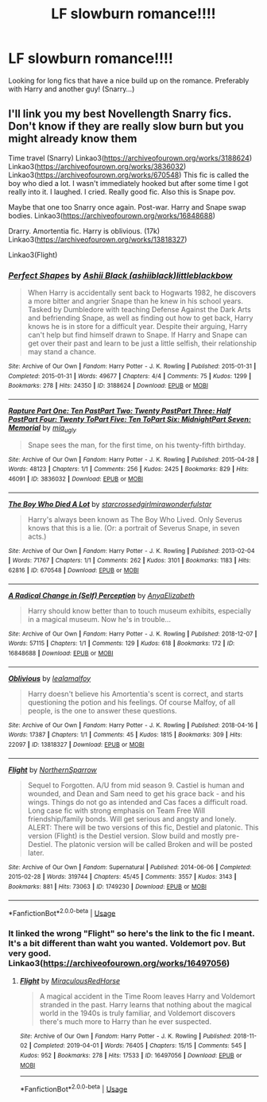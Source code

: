 #+TITLE: LF slowburn romance!!!!

* LF slowburn romance!!!!
:PROPERTIES:
:Author: _fletcher17
:Score: 0
:DateUnix: 1585275359.0
:DateShort: 2020-Mar-27
:FlairText: Request
:END:
Looking for long fics that have a nice build up on the romance. Preferably with Harry and another guy! (Snarry...)


** I'll link you my best Novellength Snarry fics. Don't know if they are really slow burn but you might already know them

Time travel (Snarry) Linkao3([[https://archiveofourown.org/works/3188624]]) Linkao3([[https://archiveofourown.org/works/3836032]]) Linkao3([[https://archiveofourown.org/works/670548]]) This fic is called the boy who died a lot. I wasn't immediately hooked but after some time I got really into it. I laughed. I cried. Really good fic. Also this is Snape pov.

Maybe that one too Snarry once again. Post-war. Harry and Snape swap bodies. Linkao3([[https://archiveofourown.org/works/16848688]])

Drarry. Amortentia fic. Harry is oblivious. (17k) Linkao3([[https://archiveofourown.org/works/13818327]])

Linkao3(Flight)
:PROPERTIES:
:Author: Quine_
:Score: 1
:DateUnix: 1585304579.0
:DateShort: 2020-Mar-27
:END:

*** [[https://archiveofourown.org/works/3188624][*/Perfect Shapes/*]] by [[https://www.archiveofourown.org/users/ashiiblack/pseuds/Ashii%20Black/users/littleblackbow/pseuds/littleblackbow][/Ashii Black (ashiiblack)littleblackbow/]]

#+begin_quote
  When Harry is accidentally sent back to Hogwarts 1982, he discovers a more bitter and angrier Snape than he knew in his school years. Tasked by Dumbledore with teaching Defense Against the Dark Arts and befriending Snape, as well as finding out how to get back, Harry knows he is in store for a difficult year. Despite their arguing, Harry can't help but find himself drawn to Snape. If Harry and Snape can get over their past and learn to be just a little selfish, their relationship may stand a chance.
#+end_quote

^{/Site/:} ^{Archive} ^{of} ^{Our} ^{Own} ^{*|*} ^{/Fandom/:} ^{Harry} ^{Potter} ^{-} ^{J.} ^{K.} ^{Rowling} ^{*|*} ^{/Published/:} ^{2015-01-31} ^{*|*} ^{/Completed/:} ^{2015-01-31} ^{*|*} ^{/Words/:} ^{49677} ^{*|*} ^{/Chapters/:} ^{4/4} ^{*|*} ^{/Comments/:} ^{75} ^{*|*} ^{/Kudos/:} ^{1299} ^{*|*} ^{/Bookmarks/:} ^{278} ^{*|*} ^{/Hits/:} ^{24350} ^{*|*} ^{/ID/:} ^{3188624} ^{*|*} ^{/Download/:} ^{[[https://archiveofourown.org/downloads/3188624/Perfect%20Shapes.epub?updated_at=1512093938][EPUB]]} ^{or} ^{[[https://archiveofourown.org/downloads/3188624/Perfect%20Shapes.mobi?updated_at=1512093938][MOBI]]}

--------------

[[https://archiveofourown.org/works/3836032][*/Rapture Part One: Ten PastPart Two: Twenty PastPart Three: Half PastPart Four: Twenty ToPart Five: Ten ToPart Six: MidnightPart Seven: Memorial/*]] by [[https://www.archiveofourown.org/users/mia_ugly/pseuds/mia_ugly][/mia_ugly/]]

#+begin_quote
  Snape sees the man, for the first time, on his twenty-fifth birthday.
#+end_quote

^{/Site/:} ^{Archive} ^{of} ^{Our} ^{Own} ^{*|*} ^{/Fandom/:} ^{Harry} ^{Potter} ^{-} ^{J.} ^{K.} ^{Rowling} ^{*|*} ^{/Published/:} ^{2015-04-28} ^{*|*} ^{/Words/:} ^{48123} ^{*|*} ^{/Chapters/:} ^{1/1} ^{*|*} ^{/Comments/:} ^{256} ^{*|*} ^{/Kudos/:} ^{2425} ^{*|*} ^{/Bookmarks/:} ^{829} ^{*|*} ^{/Hits/:} ^{46091} ^{*|*} ^{/ID/:} ^{3836032} ^{*|*} ^{/Download/:} ^{[[https://archiveofourown.org/downloads/3836032/Rapture.epub?updated_at=1573981626][EPUB]]} ^{or} ^{[[https://archiveofourown.org/downloads/3836032/Rapture.mobi?updated_at=1573981626][MOBI]]}

--------------

[[https://archiveofourown.org/works/670548][*/The Boy Who Died A Lot/*]] by [[https://www.archiveofourown.org/users/starcrossedgirl/pseuds/starcrossedgirl/users/mirawonderfulstar/pseuds/mirawonderfulstar][/starcrossedgirlmirawonderfulstar/]]

#+begin_quote
  Harry's always been known as The Boy Who Lived. Only Severus knows that this is a lie. (Or: a portrait of Severus Snape, in seven acts.)
#+end_quote

^{/Site/:} ^{Archive} ^{of} ^{Our} ^{Own} ^{*|*} ^{/Fandom/:} ^{Harry} ^{Potter} ^{-} ^{J.} ^{K.} ^{Rowling} ^{*|*} ^{/Published/:} ^{2013-02-04} ^{*|*} ^{/Words/:} ^{71767} ^{*|*} ^{/Chapters/:} ^{1/1} ^{*|*} ^{/Comments/:} ^{262} ^{*|*} ^{/Kudos/:} ^{3101} ^{*|*} ^{/Bookmarks/:} ^{1183} ^{*|*} ^{/Hits/:} ^{62816} ^{*|*} ^{/ID/:} ^{670548} ^{*|*} ^{/Download/:} ^{[[https://archiveofourown.org/downloads/670548/The%20Boy%20Who%20Died%20A%20Lot.epub?updated_at=1578996990][EPUB]]} ^{or} ^{[[https://archiveofourown.org/downloads/670548/The%20Boy%20Who%20Died%20A%20Lot.mobi?updated_at=1578996990][MOBI]]}

--------------

[[https://archiveofourown.org/works/16848688][*/A Radical Change in (Self) Perception/*]] by [[https://www.archiveofourown.org/users/AnyaElizabeth/pseuds/AnyaElizabeth][/AnyaElizabeth/]]

#+begin_quote
  Harry should know better than to touch museum exhibits, especially in a magical museum. Now he's in trouble...
#+end_quote

^{/Site/:} ^{Archive} ^{of} ^{Our} ^{Own} ^{*|*} ^{/Fandom/:} ^{Harry} ^{Potter} ^{-} ^{J.} ^{K.} ^{Rowling} ^{*|*} ^{/Published/:} ^{2018-12-07} ^{*|*} ^{/Words/:} ^{57115} ^{*|*} ^{/Chapters/:} ^{1/1} ^{*|*} ^{/Comments/:} ^{129} ^{*|*} ^{/Kudos/:} ^{618} ^{*|*} ^{/Bookmarks/:} ^{172} ^{*|*} ^{/ID/:} ^{16848688} ^{*|*} ^{/Download/:} ^{[[https://archiveofourown.org/downloads/16848688/A%20Radical%20Change%20in%20Self.epub?updated_at=1574274462][EPUB]]} ^{or} ^{[[https://archiveofourown.org/downloads/16848688/A%20Radical%20Change%20in%20Self.mobi?updated_at=1574274462][MOBI]]}

--------------

[[https://archiveofourown.org/works/13818327][*/Oblivious/*]] by [[https://www.archiveofourown.org/users/lealamalfoy/pseuds/lealamalfoy][/lealamalfoy/]]

#+begin_quote
  Harry doesn't believe his Amortentia's scent is correct, and starts questioning the potion and his feelings. Of course Malfoy, of all people, is the one to answer these questions.
#+end_quote

^{/Site/:} ^{Archive} ^{of} ^{Our} ^{Own} ^{*|*} ^{/Fandom/:} ^{Harry} ^{Potter} ^{-} ^{J.} ^{K.} ^{Rowling} ^{*|*} ^{/Published/:} ^{2018-04-16} ^{*|*} ^{/Words/:} ^{17387} ^{*|*} ^{/Chapters/:} ^{1/1} ^{*|*} ^{/Comments/:} ^{45} ^{*|*} ^{/Kudos/:} ^{1815} ^{*|*} ^{/Bookmarks/:} ^{309} ^{*|*} ^{/Hits/:} ^{22097} ^{*|*} ^{/ID/:} ^{13818327} ^{*|*} ^{/Download/:} ^{[[https://archiveofourown.org/downloads/13818327/Oblivious.epub?updated_at=1583755878][EPUB]]} ^{or} ^{[[https://archiveofourown.org/downloads/13818327/Oblivious.mobi?updated_at=1583755878][MOBI]]}

--------------

[[https://archiveofourown.org/works/1749230][*/Flight/*]] by [[https://www.archiveofourown.org/users/NorthernSparrow/pseuds/NorthernSparrow][/NorthernSparrow/]]

#+begin_quote
  Sequel to Forgotten. A/U from mid season 9. Castiel is human and wounded, and Dean and Sam need to get his grace back - and his wings. Things do not go as intended and Cas faces a difficult road. Long case fic with strong emphasis on Team Free Will friendship/family bonds. Will get serious and angsty and lonely. ALERT: There will be two versions of this fic, Destiel and platonic. This version (Flight) is the Destiel version. Slow build and mostly pre-Destiel. The platonic version will be called Broken and will be posted later.
#+end_quote

^{/Site/:} ^{Archive} ^{of} ^{Our} ^{Own} ^{*|*} ^{/Fandom/:} ^{Supernatural} ^{*|*} ^{/Published/:} ^{2014-06-06} ^{*|*} ^{/Completed/:} ^{2015-02-28} ^{*|*} ^{/Words/:} ^{319744} ^{*|*} ^{/Chapters/:} ^{45/45} ^{*|*} ^{/Comments/:} ^{3557} ^{*|*} ^{/Kudos/:} ^{3143} ^{*|*} ^{/Bookmarks/:} ^{881} ^{*|*} ^{/Hits/:} ^{73063} ^{*|*} ^{/ID/:} ^{1749230} ^{*|*} ^{/Download/:} ^{[[https://archiveofourown.org/downloads/1749230/Flight.epub?updated_at=1575474299][EPUB]]} ^{or} ^{[[https://archiveofourown.org/downloads/1749230/Flight.mobi?updated_at=1575474299][MOBI]]}

--------------

*FanfictionBot*^{2.0.0-beta} | [[https://github.com/tusing/reddit-ffn-bot/wiki/Usage][Usage]]
:PROPERTIES:
:Author: FanfictionBot
:Score: 1
:DateUnix: 1585304594.0
:DateShort: 2020-Mar-27
:END:


*** It linked the wrong "Flight" so here's the link to the fic I meant. It's a bit different than waht you wanted. Voldemort pov. But very good. Linkao3([[https://archiveofourown.org/works/16497056]])
:PROPERTIES:
:Author: Quine_
:Score: 1
:DateUnix: 1585305640.0
:DateShort: 2020-Mar-27
:END:

**** [[https://archiveofourown.org/works/16497056][*/Flight/*]] by [[https://www.archiveofourown.org/users/Miraculous/pseuds/Miraculous/users/RedHorse/pseuds/RedHorse][/MiraculousRedHorse/]]

#+begin_quote
  A magical accident in the Time Room leaves Harry and Voldemort stranded in the past. Harry learns that nothing about the magical world in the 1940s is truly familiar, and Voldemort discovers there's much more to Harry than he ever suspected.
#+end_quote

^{/Site/:} ^{Archive} ^{of} ^{Our} ^{Own} ^{*|*} ^{/Fandom/:} ^{Harry} ^{Potter} ^{-} ^{J.} ^{K.} ^{Rowling} ^{*|*} ^{/Published/:} ^{2018-11-02} ^{*|*} ^{/Completed/:} ^{2019-04-01} ^{*|*} ^{/Words/:} ^{76405} ^{*|*} ^{/Chapters/:} ^{15/15} ^{*|*} ^{/Comments/:} ^{545} ^{*|*} ^{/Kudos/:} ^{952} ^{*|*} ^{/Bookmarks/:} ^{278} ^{*|*} ^{/Hits/:} ^{17533} ^{*|*} ^{/ID/:} ^{16497056} ^{*|*} ^{/Download/:} ^{[[https://archiveofourown.org/downloads/16497056/Flight.epub?updated_at=1554168675][EPUB]]} ^{or} ^{[[https://archiveofourown.org/downloads/16497056/Flight.mobi?updated_at=1554168675][MOBI]]}

--------------

*FanfictionBot*^{2.0.0-beta} | [[https://github.com/tusing/reddit-ffn-bot/wiki/Usage][Usage]]
:PROPERTIES:
:Author: FanfictionBot
:Score: 1
:DateUnix: 1585305652.0
:DateShort: 2020-Mar-27
:END:
